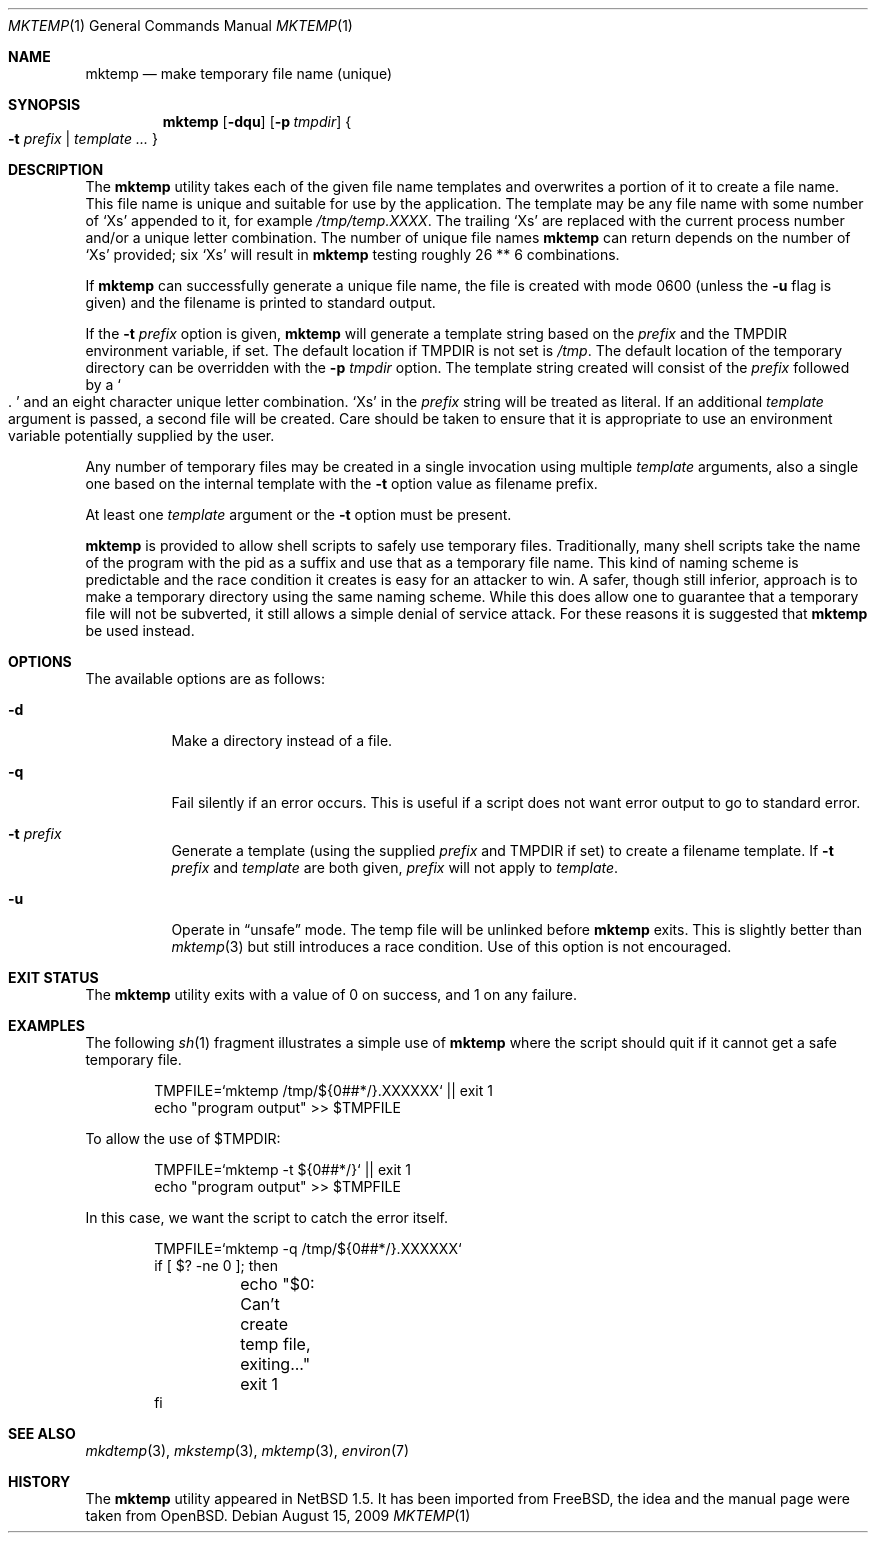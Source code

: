 .\" $NetBSD: mktemp.1,v 1.19 2009/08/15 20:44:56 wiz Exp $
.\" From: $FreeBSD: src/usr.bin/mktemp/mktemp.1,v 1.5 1999/08/28 01:04:13 peter Exp $
.\" From: $OpenBSD: mktemp.1,v 1.8 1998/03/19 06:13:37 millert Exp $
.\"
.\" Copyright (c) 1989, 1991, 1993
.\"	The Regents of the University of California.  All rights reserved.
.\"
.\" Redistribution and use in source and binary forms, with or without
.\" modification, are permitted provided that the following conditions
.\" are met:
.\" 1. Redistributions of source code must retain the above copyright
.\"    notice, this list of conditions and the following disclaimer.
.\" 2. Redistributions in binary form must reproduce the above copyright
.\"    notice, this list of conditions and the following disclaimer in the
.\"    documentation and/or other materials provided with the distribution.
.\" 3. Neither the name of the University nor the names of its contributors
.\"    may be used to endorse or promote products derived from this software
.\"    without specific prior written permission.
.\"
.\" THIS SOFTWARE IS PROVIDED BY THE REGENTS AND CONTRIBUTORS ``AS IS'' AND
.\" ANY EXPRESS OR IMPLIED WARRANTIES, INCLUDING, BUT NOT LIMITED TO, THE
.\" IMPLIED WARRANTIES OF MERCHANTABILITY AND FITNESS FOR A PARTICULAR PURPOSE
.\" ARE DISCLAIMED.  IN NO EVENT SHALL THE REGENTS OR CONTRIBUTORS BE LIABLE
.\" FOR ANY DIRECT, INDIRECT, INCIDENTAL, SPECIAL, EXEMPLARY, OR CONSEQUENTIAL
.\" DAMAGES (INCLUDING, BUT NOT LIMITED TO, PROCUREMENT OF SUBSTITUTE GOODS
.\" OR SERVICES; LOSS OF USE, DATA, OR PROFITS; OR BUSINESS INTERRUPTION)
.\" HOWEVER CAUSED AND ON ANY THEORY OF LIABILITY, WHETHER IN CONTRACT, STRICT
.\" LIABILITY, OR TORT (INCLUDING NEGLIGENCE OR OTHERWISE) ARISING IN ANY WAY
.\" OUT OF THE USE OF THIS SOFTWARE, EVEN IF ADVISED OF THE POSSIBILITY OF
.\" SUCH DAMAGE.
.\"
.\" $FreeBSD: src/usr.bin/mktemp/mktemp.1,v 1.5 1999/08/28 01:04:13 peter Exp $
.\"
.Dd August 15, 2009
.Dt MKTEMP 1
.Os
.Sh NAME
.Nm mktemp
.Nd make temporary file name (unique)
.Sh SYNOPSIS
.Nm mktemp
.Op Fl dqu
.Op Fl p Ar tmpdir
.Bro
.Fl t Ar prefix
.No |
.Ar template ...
.Brc
.Sh DESCRIPTION
The
.Nm
utility takes each of the given file name templates and overwrites a
portion of it to create a file name.
This file name is unique and suitable for use by the application.
The template may be any file name with some number of
.Ql X Ns s
appended to it, for example
.Pa /tmp/temp.XXXX .
The trailing
.Ql X Ns s
are replaced with the current process number and/or a
unique letter combination.
The number of unique file names
.Nm
can return depends on the number of
.Ql X Ns s
provided; six
.Ql X Ns s
will result in
.Nm
testing roughly 26 ** 6 combinations.
.Pp
If
.Nm
can successfully generate a unique file name, the file
is created with mode 0600 (unless the
.Fl u
flag is given) and the filename is printed to standard output.
.Pp
If the
.Fl t Ar prefix
option is given,
.Nm
will generate a template string based on the
.Ar prefix
and the
.Ev TMPDIR
environment variable, if set.
The default location if
.Ev TMPDIR
is not set is
.Pa /tmp .
The default location of the temporary directory can be overridden with the
.Fl p Ar tmpdir
option.
The template string created will consist of the
.Ar prefix
followed by a
.So . Sc
and an eight character unique letter combination.
.Ql X Ns s
in the
.Ar prefix
string will be treated as literal.
If an additional
.Ar template
argument is passed, a second file will be created.
Care should be taken to ensure that it is appropriate to use an
environment variable potentially supplied by the user.
.Pp
Any number of temporary files may be created in a single invocation
using multiple
.Ar template
arguments, also a single one based on the internal template with the
.Fl t
option value as filename prefix.
.Pp
At least one
.Ar template
argument or the
.Fl t
option must be present.
.Pp
.Nm
is provided to allow shell scripts to safely use temporary files.
Traditionally, many shell scripts take the name of the program with
the pid as a suffix and use that as a temporary file name.
This kind of naming scheme is predictable and the race condition
it creates is easy for an attacker to win.
A safer, though still inferior, approach
is to make a temporary directory using the same naming scheme.
While this does allow one to guarantee that a temporary file will
not be subverted, it still allows a simple denial of service attack.
For these reasons it is suggested that
.Nm
be used instead.
.Sh OPTIONS
The available options are as follows:
.Bl -tag -width indent
.It Fl d
Make a directory instead of a file.
.It Fl q
Fail silently if an error occurs.
This is useful if
a script does not want error output to go to standard error.
.It Fl t Ar prefix
Generate a template (using the supplied
.Ar prefix
and
.Ev TMPDIR
if set) to create a filename template.
If
.Fl t Ar prefix
and
.Ar template
are both given,
.Ar prefix
will not apply to
.Ar template .
.It Fl u
Operate in
.Dq unsafe
mode.
The temp file will be unlinked before
.Nm
exits.
This is slightly better than
.Xr mktemp 3
but still introduces a race condition.
Use of this option is not encouraged.
.El
.Sh EXIT STATUS
The
.Nm
utility exits with a value of 0 on success, and 1 on any failure.
.Sh EXAMPLES
The following
.Xr sh 1
fragment illustrates a simple use of
.Nm
where the script should quit if it cannot get a safe
temporary file.
.Bd -literal -offset indent
TMPFILE=`mktemp /tmp/${0##*/}.XXXXXX` || exit 1
echo "program output" \*[Gt]\*[Gt] $TMPFILE
.Ed
.Pp
To allow the use of $TMPDIR:
.Bd -literal -offset indent
TMPFILE=`mktemp -t ${0##*/}` || exit 1
echo "program output" \*[Gt]\*[Gt] $TMPFILE
.Ed
.Pp
In this case, we want the script to catch the error itself.
.Bd -literal -offset indent
TMPFILE=`mktemp -q /tmp/${0##*/}.XXXXXX`
if [ $? -ne 0 ]; then
	echo "$0: Can't create temp file, exiting..."
	exit 1
fi
.Ed
.Sh SEE ALSO
.Xr mkdtemp 3 ,
.Xr mkstemp 3 ,
.Xr mktemp 3 ,
.Xr environ 7
.Sh HISTORY
The
.Nm
utility appeared in
.Nx 1.5 .
It has been imported from
.Fx ,
the idea and the manual page were taken from
.Ox .
